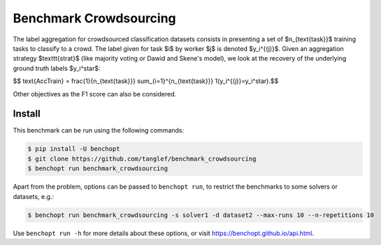 
Benchmark Crowdsourcing
=====================
|Build Status| |Python 3.6+|

The label aggregation for crowdsourced classification datasets consists in presenting a set of $n_{\text{task}}$ training tasks to classify to a crowd.
The label given for task $i$ by worker $j$ is denoted $y_i^{(j)}$.
Given an aggregation strategy $\texttt{strat}$ (like majority voting or Dawid and Skene's model), we look at the recovery of the underlying ground truth labels $y_i^\star$:

$$ \text{AccTrain} = \frac{1}{n_{\text{task}}} \sum_{i=1}^{n_{\text{task}}} 1(y_i^{(j)}=y_i^\star).$$

Other objectives as the F1 score can also be considered.

Install
--------

This benchmark can be run using the following commands:

.. code-block::

   $ pip install -U benchopt
   $ git clone https://github.com/tanglef/benchmark_crowdsourcing
   $ benchopt run benchmark_crowdsourcing

Apart from the problem, options can be passed to ``benchopt run``, to restrict the benchmarks to some solvers or datasets, e.g.:

.. code-block::

	$ benchopt run benchmark_crowdsourcing -s solver1 -d dataset2 --max-runs 10 --n-repetitions 10


Use ``benchopt run -h`` for more details about these options, or visit https://benchopt.github.io/api.html.

.. |Build Status| image:: https://github.com/tanglef/benchmark_crowdsourcing/workflows/Tests/badge.svg
   :target: https://github.com/tanglef/benchmark_crowdsourcing/actions
.. |Python 3.6+| image:: https://img.shields.io/badge/python-3.6%2B-blue
   :target: https://www.python.org/downloads/release/python-360/
